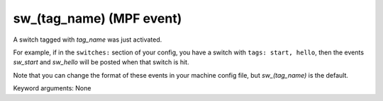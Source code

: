 sw_(tag_name) (MPF event)
=========================

A switch tagged with *tag_name* was just activated.

For example, if in the ``switches:`` section of your config, you
have a switch with ``tags: start, hello``, then the events
*sw_start* and *sw_hello* will be posted when that switch is hit.

Note that you can change the format of these events in your
machine config file, but *sw_(tag_name)* is the default.


Keyword arguments: None
